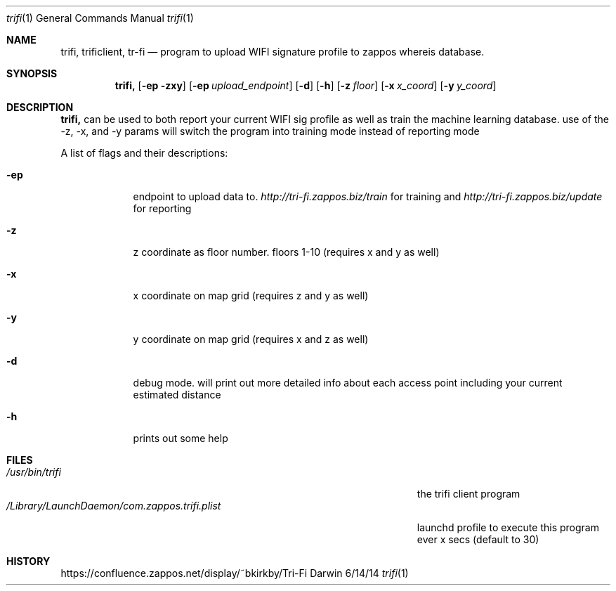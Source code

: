 .\"Modified from man(1) of FreeBSD, the NetBSD mdoc.template, and mdoc.samples.
.\"See Also:
.\"man mdoc.samples for a complete listing of options
.\"man mdoc for the short list of editing options
.\"/usr/share/misc/mdoc.template
.Dd 6/14/14               \" DATE 
.Dt trifi 1      \" Program name and manual section number
.Os Darwin
.Sh NAME                 \" Section Header - required - don't modify 
.Nm trifi,
.\" The following lines are read in generating the apropos(man -k) database. Use only key
.\" words here as the database is built based on the words here and in the .ND line. 
.Nm trificlient,
.Nm tr-fi
.\" Use .Nm macro to designate other names for the documented program.
.Nd program to upload WIFI signature profile to zappos whereis database.
.Sh SYNOPSIS             \" Section Header - required - don't modify
.Nm
.Op Fl ep zxy              \" [-ep zxy]
.Op Fl ep Ar upload_endpoint         \" [-e upload_endpoint]
.Op Fl d               \" [-d]
.Op Fl h                \" [-h]
.Op Fl z Ar floor                \" [-z floor]
.Op Fl x Ar x_coord                \" [-x x_coord]
.Op Fl y Ar y_coord               \" [-y y_coord]
.Sh DESCRIPTION          \" Section Header - required - don't modify
.Nm
can be used to both report your current WIFI sig profile as well as train the machine learning database. 
use of the -z, -x, and -y params will switch the program into training mode instead of reporting mode
.Pp                      \" Inserts a space
A list of flags and their descriptions:
.Bl -tag -width -indent  \" Differs from above in tag removed 
.It Fl ep                 \"-a flag as a list item
endpoint to upload data to. 
.Ar http://tri-fi.zappos.biz/train
for training and 
.Ar http://tri-fi.zappos.biz/update
for reporting
.It Fl z
z coordinate as floor number. floors 1-10 (requires x and y as well)
.It Fl x
x coordinate on map grid (requires z and y as well)
.It Fl y
y coordinate on map grid (requires x and z as well)
.It Fl d
debug mode. will print out more detailed info about each access point including your current estimated distance
.It Fl h
prints out some help
.El                      \" Ends the list
.Pp
.\" .Sh ENVIRONMENT      \" May not be needed
.\" .Bl -tag -width "ENV_VAR_1" -indent \" ENV_VAR_1 is width of the string ENV_VAR_1
.\" .It Ev ENV_VAR_1
.\" Description of ENV_VAR_1
.\" .It Ev ENV_VAR_2
.\" Description of ENV_VAR_2
.\" .El                      
.Sh FILES                \" File used or created by the topic of the man page
.Bl -tag -width "/Library/LaunchDaemon/com.zappos.trifi.plist" -compact
.It Pa /usr/bin/trifi
the trifi client program
.It Pa /Library/LaunchDaemon/com.zappos.trifi.plist
launchd profile to execute this program ever x secs (default to 30)
.El                      \" Ends the list
.\" .Sh DIAGNOSTICS       \" May not be needed
.\" .Bl -diag
.\" .It Diagnostic Tag
.\" Diagnostic informtion here.
.\" .It Diagnostic Tag
.\" Diagnostic informtion here.
.\" .El
.\" Sh SEE ALSO
.\" List links in ascending order by section, alphabetically within a section.
.\" Please do not reference files that do not exist without filing a bug report
.\" Xr b 3
.\" .Sh BUGS              \" Document known, unremedied bugs 
.Sh HISTORY           \" Document history if command behaves in a unique manner
https://confluence.zappos.net/display/~bkirkby/Tri-Fi